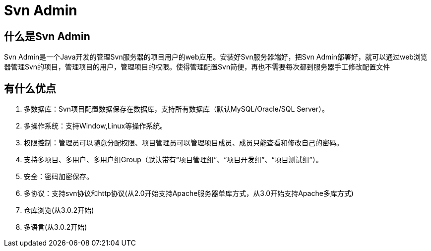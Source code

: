= Svn Admin


== 什么是Svn Admin

Svn Admin是一个Java开发的管理Svn服务器的项目用户的web应用。安装好Svn服务器端好，把Svn Admin部署好，就可以通过web浏览器管理Svn的项目，管理项目的用户，管理项目的权限。使得管理配置Svn简便，再也不需要每次都到服务器手工修改配置文件


== 有什么优点

. 多数据库：Svn项目配置数据保存在数据库，支持所有数据库（默认MySQL/Oracle/SQL Server）。
. 多操作系统：支持Window,Linux等操作系统。
. 权限控制：管理员可以随意分配权限、项目管理员可以管理项目成员、成员只能查看和修改自己的密码。
. 支持多项目、多用户、多用户组Group（默认带有“项目管理组”、“项目开发组”、“项目测试组”）。
. 安全：密码加密保存。
. 多协议：支持svn协议和http协议(从2.0开始支持Apache服务器单库方式，从3.0开始支持Apache多库方式)
. 仓库浏览(从3.0.2开始)
. 多语言(从3.0.2开始)

